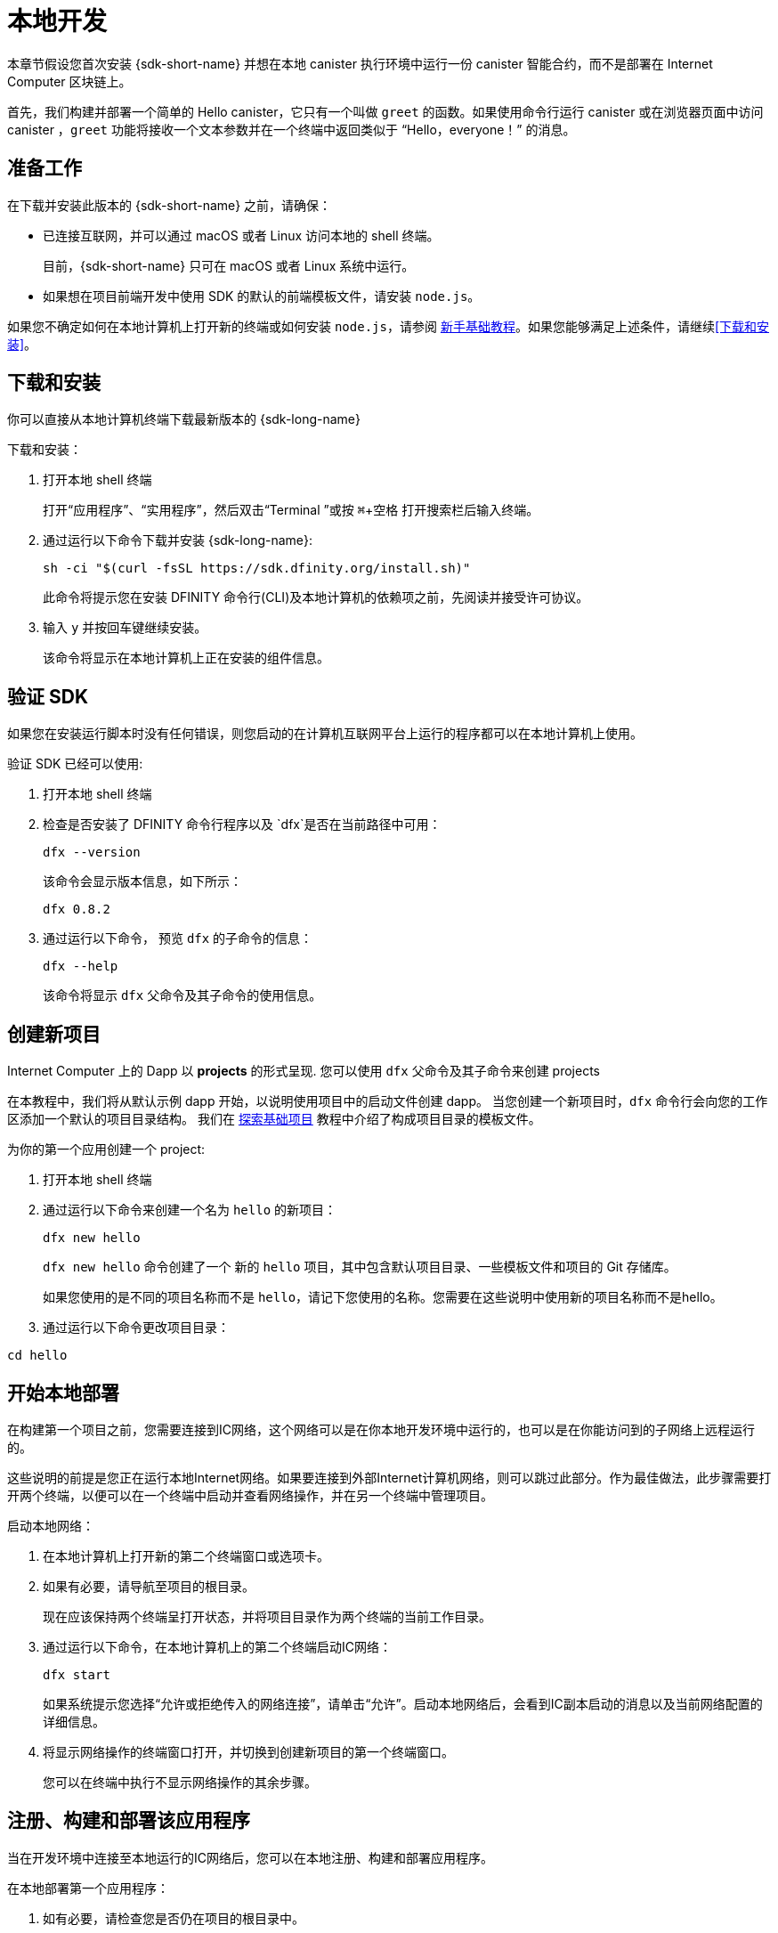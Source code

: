 = 本地开发
:description: Download the DFINITY Canister SDK and deploy your first dapp locally.
:keywords: Internet Computer,blockchain,cryptocurrency,ICP tokens,smart contracts,cycles,wallet,software canister,developer onboarding
:experimental:
// Define unicode for Apple Command key.
:commandkey: &#8984;
:proglang: Motoko
:IC: Internet Computer
:company-id: DFINITY
ifdef::env-github,env-browser[:outfilesuffix:.adoc]

[[quick-start-intro]]
本章节假设您首次安装 {sdk-short-name} 并想在本地 canister 执行环境中运行一份 canister 智能合约，而不是部署在 {IC} 区块链上。

首先，我们构建并部署一个简单的 Hello canister，它只有一个叫做 `+greet+` 的函数。如果使用命令行运行 canister 或在浏览器页面中访问 canister ，`+greet+` 功能将接收一个文本参数并在一个终端中返回类似于 “Hello，everyone！” 的消息。

[[before-you-begin]]
== 准备工作

在下载并安装此版本的 {sdk-short-name} 之前，请确保：

* 已连接互联网，并可以通过 macOS 或者 Linux 访问本地的 shell 终端。
+
目前，{sdk-short-name} 只可在 macOS 或者 Linux 系统中运行。

* 如果想在项目前端开发中使用 SDK 的默认的前端模板文件，请安装 `+node.js+`。

如果您不确定如何在本地计算机上打开新的终端或如何安装 `+node.js+`，请参阅 link:newcomers{outfilesuffix}[新手基础教程]。如果您能够满足上述条件，请继续<<下载和安装>>。

[[download-and-install]]
== 下载和安装

你可以直接从本地计算机终端下载最新版本的 {sdk-long-name}

下载和安装：

[arabic]
. 打开本地 shell 终端
+
打开“应用程序”、“实用程序”，然后双击“Terminal ”或按 kbd:[{commandkey} + 空格] 打开搜索栏后输入终端。
. 通过运行以下命令下载并安装 {sdk-long-name}:
+
[source,bash]
----
sh -ci "$(curl -fsSL https://sdk.dfinity.org/install.sh)"
----
+
此命令将提示您在安装 {company-id} 命令行(CLI)及本地计算机的依赖项之前，先阅读并接受许可协议。
. 输入 `+y+` 并按回车键继续安装。
+
该命令将显示在本地计算机上正在安装的组件信息。

[[verify-the-sdk-is-ready-to-use]]
== 验证 SDK

如果您在安装运行脚本时没有任何错误，则您启动的在计算机互联网平台上运行的程序都可以在本地计算机上使用。

验证 SDK 已经可以使用:

[arabic]
. 打开本地 shell 终端
. 检查是否安装了 {company-id} 命令行程序以及 `+dfx+`是否在当前路径中可用：
+
[source,bash]
----
dfx --version
----
+
该命令会显示版本信息，如下所示：
+
....
dfx 0.8.2
....
. 通过运行以下命令， 预览 `+dfx+` 的子命令的信息：
+
[source,bash]
----
dfx --help
----
+
该命令将显示 `+dfx+` 父命令及其子命令的使用信息。

//include::example$vscode-plugin.adoc[]

[[create-a-new-project]]
== 创建新项目

{IC} 上的 Dapp 以 **projects** 的形式呈现.
您可以使用 `+dfx+` 父命令及其子命令来创建 projects

在本教程中，我们将从默认示例 dapp 开始，以说明使用项目中的启动文件创建 dapp。
当您创建一个新项目时，`+dfx+` 命令行会向您的工作区添加一个默认的项目目录结构。 我们在 link:../developers-guide/tutorials/explore-templates{outfilesuffix}[探索基础项目] 教程中介绍了构成项目目录的模板文件。

为你的第一个应用创建一个 project:

[arabic]
. 打开本地 shell 终端
. 通过运行以下命令来创建一个名为 `+hello+` 的新项目：
+
[source,bash]
----
dfx new hello
----
+
`+dfx new hello+` 命令创建了一个 新的 `+hello+` 项目，其中包含默认项目目录、一些模板文件和项目的 Git 存储库。
+
如果您使用的是不同的项目名称而不是 `+hello+`，请记下您使用的名称。您需要在这些说明中使用新的项目名称而不是hello。
. 通过运行以下命令更改项目目录：
----
cd hello
----

[[start-the-local-network]]
== 开始本地部署

在构建第一个项目之前，您需要连接到IC网络，这个网络可以是在你本地开发环境中运行的，也可以是在你能访问到的子网络上远程运行的。

这些说明的前提是您正在运行本地Internet网络。如果要连接到外部Internet计算机网络，则可以跳过此部分。作为最佳做法，此步骤需要打开两个终端，以便可以在一个终端中启动并查看网络操作，并在另一个终端中管理项目。

启动本地网络：

[arabic]
. 在本地计算机上打开新的第二个终端窗口或选项卡。
. 如果有必要，请导航至项目的根目录。
+
现在应该保持两个终端呈打开状态，并将项目目录作为两个终端的当前工作目录。
. 通过运行以下命令，在本地计算机上的第二个终端启动IC网络：
+
[source,bash]
----
dfx start
----
+
如果系统提示您选择“允许或拒绝传入的网络连接”，请单击“允许”。启动本地网络后，会看到IC副本启动的消息以及当前网络配置的详细信息。
. 将显示网络操作的终端窗口打开，并切换到创建新项目的第一个终端窗口。
+
您可以在终端中执行不显示网络操作的其余步骤。

[[register-ids]]
== 注册、构建和部署该应用程序

当在开发环境中连接至本地运行的IC网络后，您可以在本地注册、构建和部署应用程序。

在本地部署第一个应用程序：

. 如有必要，请检查您是否仍在项目的根目录中。
. 如有必要，请通过运行以下命令确保 `+node+` modules 文件夹在项目目录中可用：
+
[source,bash]
----
npm install
----
+
有关此步骤的详细信息，请参阅 link:../developers-guide/webpack-config{outfilesuffix}#troubleshoot-node[阅确保项目节点可用] 章节。
. 通过运行以下命令来注册、构建和部署第一个应用程序：
+
[source,bash]
----
dfx deploy
----
+
输出 `+dfx deploy+` 命令将显示执行操作的信息。例如，此步骤会注册两个网络特定标识符（一个用于 `+hello+` 主程序，一个用于 `+hello_assets+` 前端用户界面）以及类似以下内容的安装信息：
+
....
Creating the "default" identity.
  - generating new key at /Users/pubs/.config/dfx/identity/default/identity.pem
Created the "default" identity.
Deploying all canisters.
Creating canisters...
Creating canister "hello"...
Creating the canister using the wallet canister...
Creating a wallet canister on the local network.
The wallet canister on the "local" network for user "default" is "rwlgt-iiaaa-aaaaa-aaaaa-cai"
"hello" canister created with canister id: "rrkah-fqaaa-aaaaa-aaaaq-cai"
Creating canister "hello_assets"...
Creating the canister using the wallet canister...
"hello_assets" canister created with canister id: "ryjl3-tyaaa-aaaaa-aaaba-cai"
Building canisters...
Building frontend...
Installing canisters...
Installing code for canister hello, with canister_id rrkah-fqaaa-aaaaa-aaaaq-cai
Installing code for canister hello_assets, with canister_id ryjl3-tyaaa-aaaaa-aaaba-cai
Authorizing our identity (default) to the asset canister...
Uploading assets to asset canister...
Deployed canisters.
....
+
但是，如果您创建了一个不同名称的项目，那么您的 canister 名称将与您的项目名称相匹配，而不是与 `+hello+`, `+hello_assets+` 匹配。
+
第一次部署时，dfx 将创建默认身份和由默认身份控制的本地 cycles 钱包。
还应注意，cycles 钱包是一种特殊的 canister，可以使您能将 link:../developers-guide/concepts/tokens-cycles{outfilesuffix}[cycles] 转移到其他 canister。
+
*要在本地部署此示例 dapp*，您无需了解有关默认开发人员身份、使用 cycles 钱包或管理 cycles 的任何信息。 我们稍后将介绍这些主题，但现在，请注意这些东西都会自动创建。
. 通过运行以下命令调用 `+hello+` 容器和预定义greet功能：
+
[source,bash]
----
dfx canister call hello greet everyone
----
+
我们仔细观察一下这个命令：
+
--
* `+dfx canister call+` 命令需要明确一个 canister 的名字以及一个要调用的方法或者函数。
* `+hello+` 明确了将要调用的 canister 的名称。
* `+greet+` 指定了要在 `+hello+` canister 中调用的函数名称。
`+everyone+` 是你想要传递给 `+greet+` 函数的文本类型参数。
--

+
但请记住，如果创建了不同名称的项目，canister 名称将与新的项目名称匹配，您需要修改命令行以匹配您使用的名称而不是 `+hello+`。
. 验证命令并显示 `+greet+` 功能的返回值。
+
例如：
+
....
("Hello, everyone!")
....

[[quickstart-frontend]]
== 测试 Dapp 的前端

既然您已部署应用程序并使用命令行测试了其操作，那么让我们验证是否可以使用网络浏览器访问前端弹出窗口。

. 使用 `+npm start+ 打开开发服务器
. 打开浏览器
. 输入 http://localhost:8080/

导航到此 URL 会显示一个简单的 HTML 页面，其中包含一个示例图像文件、一个输入字段和一个按钮。
例如:
+
image:front-end-prompt.png[Sample HTML page]

. 输入一个端文本, 然后点击 *Click Me* 就会返回依据问候语.
+
例如:
+
image:front-end-result.png[Hello, everyone! greeting]

== 停止本地 canister 执行环境

在浏览器中测试该应用程序后，您可以停止本地IC网络，使其不在后台运行。

停止本地网络：

. 在显示开发服务器终端界面中，按 Control-C 键以中断本地网络进程。

. 在显示网络操作的终端中，按 Control-C 键以中断本地网络进程。

. 通过运行以下命令，停止在本地计算机上运行的Internet网络：
+
[source,bash]
----
dfx stop
----

[[next-steps]]
== 接下来的步骤

这个快速入门教程只涉及几个关键步骤用来介绍您开发自己的项目时所遵循的基本工作流程。在教学指引 和 {proglang} 编程语言导引中，有更多详细的示例和教程供您探索。
您可以在文档中找到更详细的示例和教程，以帮助您了解如何使用 {proglang} 以及如何开发 dapps 以在 {IC} 区块链上运行 dapps。

一些连接的链接:

* link:../developers-guide/tutorials-intro{outfilesuffix}[教程] 探索使用本地容器执行环境构建简单的 dapp。

* link:network-quickstart{outfilesuffix}#convert-icp[Convert ICP tokens to cycle] 如果您有 ICP 代币并想要转换为 cycles，以便您能够将 dapp 部署到 {IC} 区块链。

* link:network-quickstart{outfilesuffix}[链上部署] 如果您有 cycles 并准备将应用程序部署到 {IC} 区块链主网。

* link:../candid-guide/candid-concepts{outfilesuffix}[什么是 Candid？] 了解 Candid 接口描述语言如何实现服务互操作性和可组合性。

* link:../languages/motoko-at-a-glance{outfilesuffix}[初步认识 {proglang}] 了解使用 {proglang} 的功能和语法。